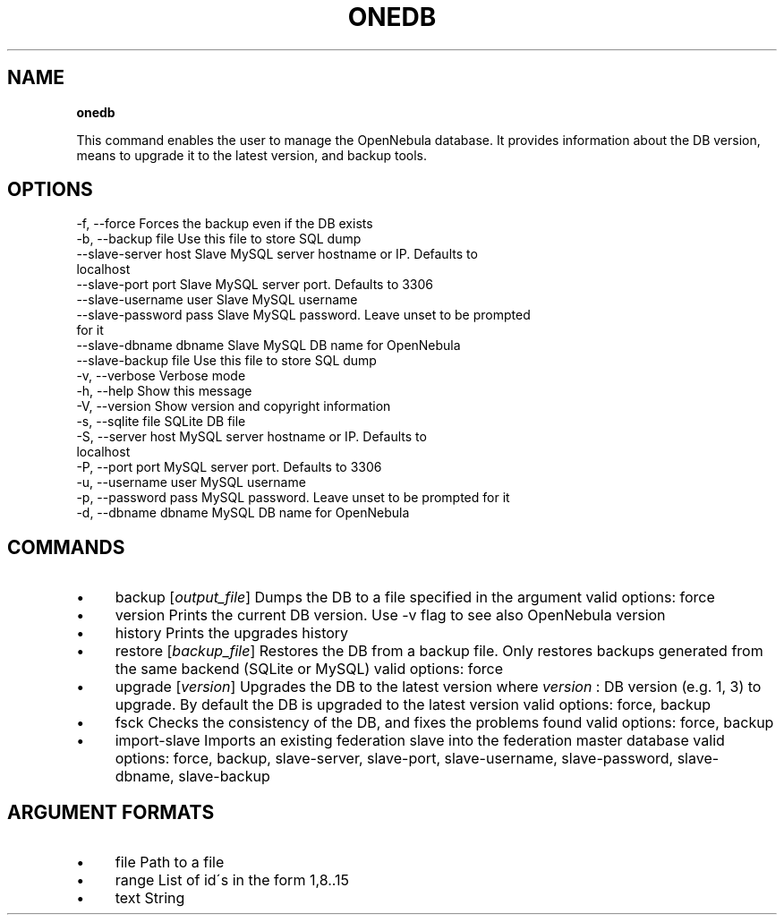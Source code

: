 .\" generated with Ronn/v0.7.3
.\" http://github.com/rtomayko/ronn/tree/0.7.3
.
.TH "ONEDB" "1" "January 2015" "" "onedb(1) -- OpenNebula database migration tool"
.
.SH "NAME"
\fBonedb\fR
.
.P
This command enables the user to manage the OpenNebula database\. It provides information about the DB version, means to upgrade it to the latest version, and backup tools\.
.
.SH "OPTIONS"
.
.nf

 \-f, \-\-force               Forces the backup even if the DB exists
 \-b, \-\-backup file         Use this file to store SQL dump
 \-\-slave\-server host       Slave MySQL server hostname or IP\. Defaults to
                           localhost
 \-\-slave\-port port         Slave MySQL server port\. Defaults to 3306
 \-\-slave\-username user     Slave MySQL username
 \-\-slave\-password pass     Slave MySQL password\. Leave unset to be prompted
                           for it
 \-\-slave\-dbname dbname     Slave MySQL DB name for OpenNebula
 \-\-slave\-backup file       Use this file to store SQL dump
 \-v, \-\-verbose             Verbose mode
 \-h, \-\-help                Show this message
 \-V, \-\-version             Show version and copyright information
 \-s, \-\-sqlite file         SQLite DB file
 \-S, \-\-server host         MySQL server hostname or IP\. Defaults to
                           localhost
 \-P, \-\-port port           MySQL server port\. Defaults to 3306
 \-u, \-\-username user       MySQL username
 \-p, \-\-password pass       MySQL password\. Leave unset to be prompted for it
 \-d, \-\-dbname dbname       MySQL DB name for OpenNebula
.
.fi
.
.SH "COMMANDS"
.
.IP "\(bu" 4
backup [\fIoutput_file\fR] Dumps the DB to a file specified in the argument valid options: force
.
.IP "\(bu" 4
version Prints the current DB version\. Use \-v flag to see also OpenNebula version
.
.IP "\(bu" 4
history Prints the upgrades history
.
.IP "\(bu" 4
restore [\fIbackup_file\fR] Restores the DB from a backup file\. Only restores backups generated from the same backend (SQLite or MySQL) valid options: force
.
.IP "\(bu" 4
upgrade [\fIversion\fR] Upgrades the DB to the latest version where \fIversion\fR : DB version (e\.g\. 1, 3) to upgrade\. By default the DB is upgraded to the latest version valid options: force, backup
.
.IP "\(bu" 4
fsck Checks the consistency of the DB, and fixes the problems found valid options: force, backup
.
.IP "\(bu" 4
import\-slave Imports an existing federation slave into the federation master database valid options: force, backup, slave\-server, slave\-port, slave\-username, slave\-password, slave\-dbname, slave\-backup
.
.IP "" 0
.
.SH "ARGUMENT FORMATS"
.
.IP "\(bu" 4
file Path to a file
.
.IP "\(bu" 4
range List of id\'s in the form 1,8\.\.15
.
.IP "\(bu" 4
text String
.
.IP "" 0

